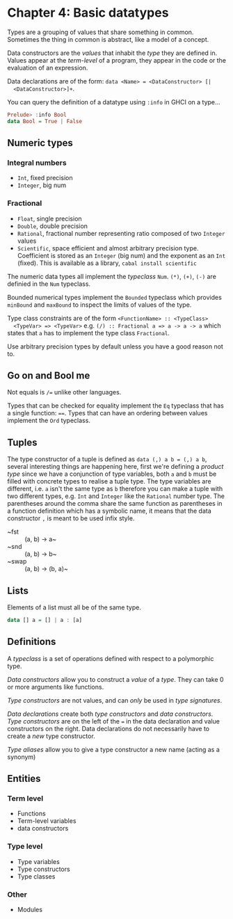* Chapter 4: Basic datatypes

  Types are a grouping of values that share something in common. Sometimes the
  thing in common is abstract, like a model of a concept.

  Data constructors are the /values/ that inhabit the /type/ they are defined in.
  Values appear at the /term-level/ of a program, they appear in the code or the
  evaluation of an expression.

  Data declarations are of the form: ~data <Name> = <DataConstructor> [|
  <DataConstructor>]+~.

  You can query the definition of a datatype using ~:info~ in GHCI on a type...

  #+BEGIN_SRC haskell
Prelude> :info Bool
data Bool = True | False
  #+END_SRC

** Numeric types
*** Integral numbers
    - ~Int~, fixed precision
    - ~Integer~, big num
*** Fractional
    - ~Float~, single precision
    - ~Double~, double precision
    - ~Rational~, fractional number representing ratio composed of two ~Integer~ values
    - ~Scientific~, space efficient and almost arbitrary precision type.
      Coefficient is stored as an ~Integer~ (big num) and the exponent as an
      ~Int~ (fixed). This is available as a library, ~cabal install scientific~

  The numeric data types all implement the /typeclass/ ~Num~. ~(*)~, ~(+)~,
  ~(-)~ are definied in the ~Num~ typeclass.

  Bounded numerical types implement the ~Bounded~ typeclass which provides
  ~minBound~ and ~maxBound~ to inspect the limits of values of the type.

  Type class constraints are of the form ~<FunctionName> :: <TypeClass>
  <TypeVar> => <TypeVar>~ e.g. ~(/) :: Fractional a => a -> a -> a~ which states
  that ~a~ has to implement the type class ~Fractional~.

  Use arbitrary precision types by default unless you have a good reason not to.

** Go on and Bool me
  Not equals is ~/=~ unlike other languages.

  Types that can be checked for equality implement the ~Eq~ typeclass that has a
  single function: ~==~. Types that can have an ordering between values
  implement the ~Ord~ typeclass.

** Tuples
   The type constructor of a tuple is defined as ~data (,) a b = (,) a b~,
   several interesting things are happening here, first we're defining a
   /product type/ since we have a conjunction of type variables, both ~a~ and
   ~b~ must be filled with concrete types to realise a tuple type. The type
   variables are different, i.e. ~a~ isn't the same type as ~b~ therefore you
   can make a tuple with two different types, e.g. ~Int~ and ~Integer~ like the
   ~Rational~ number type. The parentheses around the comma share the same
   function as parentheses in a function definition which has a symbolic name,
   it means that the data constructor ~,~ is meant to be used infix style.

   - ~fst :: (a, b) -> a~
   - ~snd :: (a, b) -> b~
   - ~swap :: (a, b) -> (b, a)~

** Lists
   Elements of a list must all be of the same type.

   #+BEGIN_SRC haskell
   data [] a = [] | a : [a]
   #+END_SRC

** Definitions

   A /typeclass/ is a set of operations defined with respect to a polymorphic
   type.

   /Data constructors/ allow you to construct a /value/ of a /type/. They can
   take 0 or more arguments like functions.

   /Type constructors/ are not values, and can /only/ be used in /type
   signatures/.

   /Data declarations/ create both /type constructors/ and /data
   constructors/. /Type constructors/ are on the left of the ~=~ in the data
   declaration and value constructors on the right. Data declarations do not
   necessarily have to create a /new/ type constructor.

   /Type aliases/ allow you to give a type constructor a new name (acting as a
   synonym)



** Entities
*** Term level
    - Functions
    - Term-level variables
    - data constructors
*** Type level
    - Type variables
    - Type constructors
    - Type classes
*** Other
    - Modules
